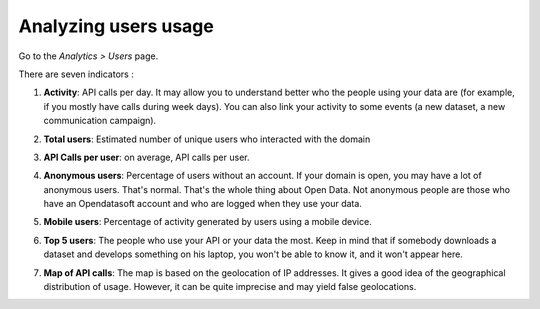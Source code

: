 Analyzing users usage
=====================

Go to the *Analytics > Users* page.

There are seven indicators :

1. **Activity**: API calls per day. It may allow you to understand better who the people using your data are (for example, if you mostly have calls during week days). You can also link your activity to some events (a new dataset, a new communication campaign).

.. ifconfig:: language == 'en'

    .. image:: images/usage__users-usage-1-en.jpg
        :alt: Users Usages Activity Indicator

.. ifconfig:: language == 'fr'

    .. image:: images/usage__users-usage-1-fr.jpg
        :alt: Usage Utilisateur Indicateur Activité

2. **Total users**: Estimated number of unique users who interacted with the domain

.. ifconfig:: language == 'en'

    .. image:: images/usage__users-usage-2-en.jpg
        :alt: Users Usages Total Users Indicator

.. ifconfig:: language == 'fr'

    .. image:: images/usage__users-usage-2-fr.jpg
        :alt: Usage Actions Indicateur Nombre total d'utilisateurs

3. **API Calls per user**: on average, API calls per user.

.. ifconfig:: language == 'en'

    .. image:: images/usage__users-usage-3-en.jpg
        :alt: Users Usages API Calls per User Indicator

.. ifconfig:: language == 'fr'

    .. image:: images/usage__users-usage-3-fr.jpg
        :alt: Usage Utilisateur Indicateur Appels API par Utilisateurs

4. **Anonymous users**: Percentage of users without an account. If your domain is open, you may have a lot of anonymous users. That's normal. That's the whole thing about Open Data. Not anonymous people are those who have an Opendatasoft account and who are logged when they use your data.

.. ifconfig:: language == 'en'

    .. image:: images/usage__users-usage-4-en.jpg
        :alt: Users Usages Anonymous Indicator

.. ifconfig:: language == 'fr'

    .. image:: images/usage__users-usage-4-fr.jpg
        :alt: Usage Utilisateur Indicateur Anonymes

5. **Mobile users**: Percentage of activity generated by users using a mobile device.

.. ifconfig:: language == 'en'

    .. image:: images/usage__users-usage-5-en.jpg
        :alt: Users Usages Mobile Users Indicator

.. ifconfig:: language == 'fr'

    .. image:: images/usage__users-usage-5-fr.jpg
        :alt: Usage Utilisateur Indicateur Utilisateurs Mobiles

6. **Top 5 users**: The people who use your API or your data the most. Keep in mind that if somebody downloads a dataset and develops something on his laptop, you won't be able to know it, and it won't appear here.

.. ifconfig:: language == 'en'

    .. image:: images/usage__users-usage-6-en.jpg
        :alt: Users Usages Top 5 Users Indicator

.. ifconfig:: language == 'fr'

    .. image:: images/usage__users-usage-6-fr.jpg
        :alt: Usage Utilisateur Indicateur Top 5 Utilisateurs

7. **Map of API calls**: The map is based on the geolocation of IP addresses. It gives a good idea of the geographical distribution of usage. However, it can be quite imprecise and may yield false geolocations.

.. ifconfig:: language == 'en'

    .. image:: images/usage__users-usage-7-en.jpg
        :alt: Users Usages Map of API Calls Indicator

.. ifconfig:: language == 'fr'

    .. image:: images/usage__users-usage-7-fr.jpg
        :alt: Usage Utilisateur Indicateur Carte des Appels API
